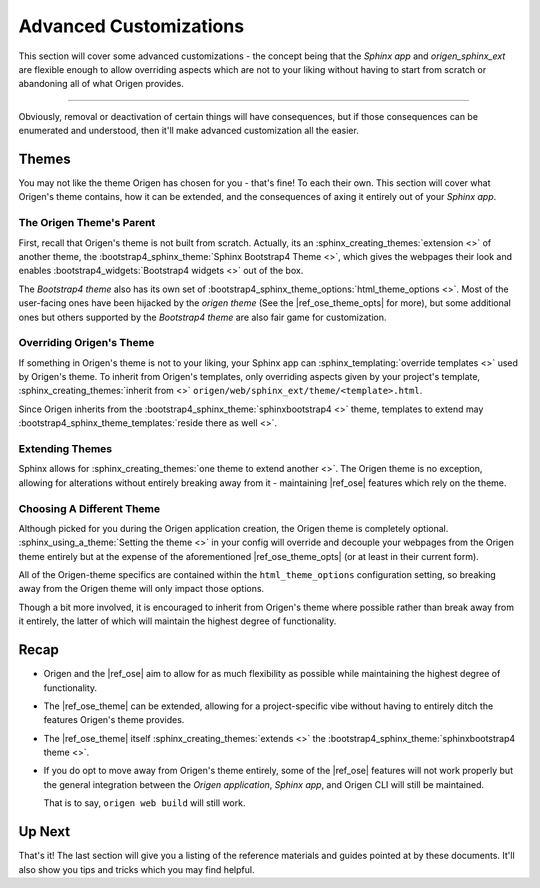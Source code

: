 Advanced Customizations
=======================

This section will cover some advanced customizations - the concept being that the *Sphinx app* and
*origen_sphinx_ext* are flexible enough to allow overriding aspects which are not to your
liking without having to start from scratch or abandoning all of what Origen provides.

----

Obviously, removal or deactivation of certain things will have consequences, but if those consequences
can be enumerated and understood, then it'll make advanced customization all the easier.

Themes
------

You may not like the theme Origen has chosen for you - that's fine! To each their own.
This section will cover what Origen's theme contains, how it can be extended, and the consequences
of axing it entirely out of your *Sphinx app*.

The Origen Theme's Parent
^^^^^^^^^^^^^^^^^^^^^^^^^

First, recall that Origen's theme is not built from scratch. Actually, its an 
:sphinx_creating_themes:`extension <>` of another theme, the
:bootstrap4_sphinx_theme:`Sphinx Bootstrap4 Theme <>`, which gives the
webpages their look and enables :bootstrap4_widgets:`Bootstrap4 widgets <>`
out of the box.

The *Bootstrap4 theme* also has its own set of
:bootstrap4_sphinx_theme_options:`html_theme_options <>`.
Most of the user-facing ones have been hijacked by the *origen theme* (See the |ref_ose_theme_opts| for more), but some additional ones
but others supported by the *Bootstrap4 theme* are also fair game for customization.

Overriding Origen's Theme
^^^^^^^^^^^^^^^^^^^^^^^^^

If something in Origen's theme is not to your liking, your Sphinx app can
:sphinx_templating:`override templates <>` used by Origen's theme. To inherit from Origen's
templates, only overriding aspects given by your project's template,
:sphinx_creating_themes:`inherit from <>` ``origen/web/sphinx_ext/theme/<template>.html``.

Since Origen inherits from the :bootstrap4_sphinx_theme:`sphinxbootstrap4 <>` theme,
templates to extend may :bootstrap4_sphinx_theme_templates:`reside there as well <>`.

Extending Themes
^^^^^^^^^^^^^^^^

Sphinx allows for :sphinx_creating_themes:`one theme to extend another <>`. The Origen theme is
no exception, allowing for alterations without entirely breaking away from it - maintaining
|ref_ose| features which rely on the theme.

Choosing A Different Theme
^^^^^^^^^^^^^^^^^^^^^^^^^^

Although picked for you during the Origen application creation, the Origen theme is completely optional.
:sphinx_using_a_theme:`Setting the theme <>` in your config will override and decouple your webpages
from the Origen theme entirely but at the expense of the aforementioned
|ref_ose_theme_opts| (or at least in their current form).

All of the Origen-theme specifics are contained within the ``html_theme_options`` configuration setting,
so breaking away from the Origen theme will only impact those options. 

Though a bit more involved, it is encouraged to inherit from Origen's theme where possible rather
than break away from it entirely, the latter of which will maintain the highest degree of functionality.

.. raw:: html

  <div class="alert alert-info" role="alert">
    Setting the theme to <code>None</code> in your <code>conf.py</code> will revert your
    <i>Sphinx app's</i> theme to Sphinx's default: 
    <a href="{{ app.config.extlinks['sphinx_alabaster_theme'][0]|replace('%s', '') }}">the Alabaster theme</a>.
  </div>

Recap
-----

* Origen and the |ref_ose| aim to allow for as much flexibility as possible while maintaining the highest
  degree of functionality.
* The |ref_ose_theme| can be extended, allowing for a project-specific vibe without having to entirely
  ditch the features Origen's theme provides.
* The |ref_ose_theme| itself :sphinx_creating_themes:`extends <>` the
  :bootstrap4_sphinx_theme:`sphinxbootstrap4 theme <>`.
* If you do opt to move away from Origen's theme entirely, some of the |ref_ose| features will not
  work properly but the general integration between the
  *Origen application*, *Sphinx app*, and Origen CLI will still be maintained.

  That is to say, ``origen web build`` will still work.

Up Next
-------

That's it! The last section will give you a listing of the reference materials and guides pointed
at by these documents. It'll also show you tips and tricks which you may find helpful.
